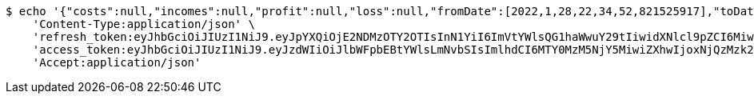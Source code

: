 [source,bash]
----
$ echo '{"costs":null,"incomes":null,"profit":null,"loss":null,"fromDate":[2022,1,28,22,34,52,821525917],"toDate":[2022,1,28,22,34,53,301248677]}' | http POST 'http://localhost:8080/api/category/products/buy/get-by-user/date/2/' \
    'Content-Type:application/json' \
    'refresh_token:eyJhbGciOiJIUzI1NiJ9.eyJpYXQiOjE2NDMzOTY2OTIsInN1YiI6ImVtYWlsQG1haWwuY29tIiwidXNlcl9pZCI6MiwiZXhwIjoxNjQ1MjExMDkyfQ.GnqRZ0XClGmCFz09DbQ68mDKKvaMBVyRUNNFrtQntB8' \
    'access_token:eyJhbGciOiJIUzI1NiJ9.eyJzdWIiOiJlbWFpbEBtYWlsLmNvbSIsImlhdCI6MTY0MzM5NjY5MiwiZXhwIjoxNjQzMzk2NzUyfQ.30oFjLmKaIrxCWX-WrprzCbzdJSCSVaCe6NCQjk_vVs' \
    'Accept:application/json'
----